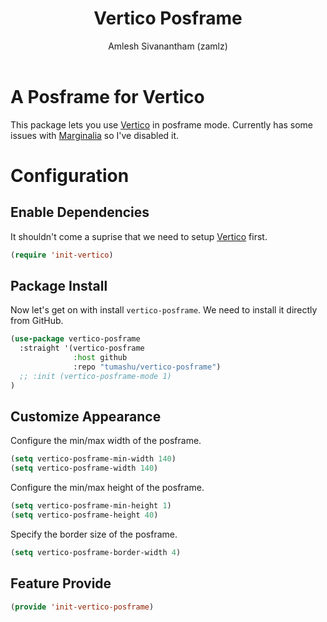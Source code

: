 :PROPERTIES:
:ID:       4a1bb21b-d951-401f-aeee-120083d73e10
:ROAM_REFS: https://github.com/tumashu/vertico-posframe
:END:
#+TITLE: Vertico Posframe
#+AUTHOR: Amlesh Sivanantham (zamlz)
#+CREATED: [2021-10-11 Mon 11:14]
#+LAST_MODIFIED: [2021-10-12 Tue 22:42:17]
#+STARTUP: content
#+FILETAGS: CONFIG SOFTWARE

* A Posframe for Vertico
This package lets you use [[id:cc5f32f8-c334-448a-9970-08d037f2d83a][Vertico]] in posframe mode. Currently has some issues with [[id:d83d2508-561e-49c6-96db-9ab8785fa1f3][Marginalia]] so I've disabled it.

* Configuration
:PROPERTIES:
:header-args:emacs-lisp: :tangle ~/.config/emacs/lisp/init-vertico-posframe.el :comments both :mkdirp yes
:END:

** Enable Dependencies
It shouldn't come a suprise that we need to setup [[id:cc5f32f8-c334-448a-9970-08d037f2d83a][Vertico]] first.

#+begin_src emacs-lisp
(require 'init-vertico)
#+end_src

** Package Install
Now let's get on with install =vertico-posframe=. We need to install it directly from GitHub.

#+begin_src emacs-lisp
(use-package vertico-posframe
  :straight '(vertico-posframe
              :host github
              :repo "tumashu/vertico-posframe")
  ;; :init (vertico-posframe-mode 1)
)
#+end_src

** Customize Appearance
Configure the min/max width of the posframe.

#+begin_src emacs-lisp
(setq vertico-posframe-min-width 140)
(setq vertico-posframe-width 140)
#+end_src

Configure the min/max height of the posframe.

#+begin_src emacs-lisp
(setq vertico-posframe-min-height 1)
(setq vertico-posframe-height 40)
#+end_src

Specify the border size of the posframe.

#+begin_src emacs-lisp
(setq vertico-posframe-border-width 4)
#+end_src

** Feature Provide

#+begin_src emacs-lisp
(provide 'init-vertico-posframe)
#+end_src
